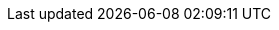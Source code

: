 ifdef::collaborator-draft[]

==== Topics


anchor:TLM-CoD-worked[]

THE KEY ARCHITECTURAL DECISIONS - smith/reinertsen
106
Setting the System Boundary
106
107
The Degree of Modularity
Locating Functions
108
Designing Interfaces
108
Maintaining Flexibility
110


===== Architecture, queues, and Cost of Delay
****
The following is an exploration of using Cost of Delay and impact mapping

worked TLM example

TLM should route via corp governance & perf mgmt, align w/vendor mgmt... find sources on how these processes work in non IT domains... (have already discussed in book)
****

 refactoring as a panacea - no, it's like stirring wet concrete (Bente? Coplien?)

 ===== digital strategy

anchor:complex-systems[]
 ===== complex systems

* Describe Snowden's Cynefin and its major elements
* complexity (w/r/t Burgess)
* stability, state, etc (Burgess)
* complex system failures (Allspaw sidebar?)
* antifragility
* Cynefin
* self-steering, autopoeisis
* post-industrial

 is EA using the right tools? systems theory, semantics vs dynamics.

 ====== EA as systems thinking
hard to argue with but evidence is limited

****
Sidebar: Introducing Burgess.
****

****
Sidebar: Introducing Snowden & Taleb.
****

****
Sidebar: IT analytics experts
Magennis, Cantor, etc
****


* Postscript: Thought experiment on complete mainstreaming of IT

arch formalisms weak on dynamics - semantics vs dynamics problem semantics gravitate to first order predicate logic, binary thinking continuous math... required... how to measure anything. systems thinking.


 ===== EA and design thinking

 Design thinking is encroaching on architecture. Enterprise design?
_the sheer absurdity of undertaking something so ambitious, on the one hand, and, foolhardy, on the other, as any kind of intentional design of so complex and poorly (and even mis-) understood an entity as an organization in a context of rapid change._ cite:[Malan2010]

 ===== metamodels

 ===== tech platform as compensation

 Note that we compensate developers with money AND experience. Developer pressure to use a new technology should be seen in part as a demand for increased compensation. developers seeking experience, it is in part how they are compensated. this leads to conflicts over choice of tools. (good blog as well). rational framework for deciding. might go to chapter 8, resource mgmt. intersection between that & tech lifecycle is key.


 ===== SAFE and architecture
 Review SAFE on architecture, also Reinertsen

 ===== Sol Arch for EA


 ===== misc
 "Architecture of software is a collection of design decisions that are expensive to change." cite:[Ran2001]

 [quote, Ruth Malan]
 For enduring competitive advantage, the organization needs to seek leverage across its products and/or services and to create strategic capabilities that are hard to imitate because they rely on a mix of process, technology, skills, resources, facilities, culture, and even history cite:[Malan2005]

 https://structurizr.com/help/about


 All arch is design not all design is arch (Booch)


 ====== NOTES

 Cathedral / bazaar

 Bente's four perspectives & eight caricatures

 [quote, Bente et al]
 With regard to the nature of complex systems, it is not advisable to search for the "optimal enterprise architecture." Optimality is always relative to an environment, and the frame conditions are likely to change. Hence it is better to accept certain ugly spots of the IT landscape and strengthen the viability of the whole, which means developing and using capabilities such as being able to learn, solve problems, adapt, or absorb disruptions.

  critical importance of not confusing solutions with EA. Scale matters.

  from bente: Anti-patterns in EA and architecture in general can be found, for instance, in Kruchten (2008), Mar and Spacey (2011), Ambler, Nalbone. and Vizdos (2005), and Coplien and Harrison (2005).


  https://philippe.kruchten.com/2011/02/13/the-elephants-in-the-agile-room/

  http://www.mckinsey.com/business-functions/organization/our-insights/to-centralize-or-not-to-centralize?platform=hootsuite

  review "a day in the life of an enterprise architect & Integration of EA & App Portfolio" walker, Comparison of top 4 EA methods, Sessions

  on visualization and architecture by Henderson:

  Why is the importance of visual skills as cognitive skills that are applicable in math and science not acknowl edged? Why are visual skills taken for granted and hence haphazardly taught?

 I found several books helpful as I thought about these issues. Patricia Greenfield's (1984) account of how children develop visual literacy documented visual knowledge in practice. Investigating her citations, I found Eugene Ferguson's (1977) account of how technical knowledge was transferred almost solely through visual representations from the 1400s to the recent past. Viewing this as evidence of the former high status of visual knowledge, my question changed to. Why does visual knowledge have such low status today in science and engineering if it enjoyed high status in the past?
 1 soon realized that my assumption of any consistent status for visual knowledge was problematic. A debate about the reliability of the seen is ongoing....

endif::collaborator-draft[]
